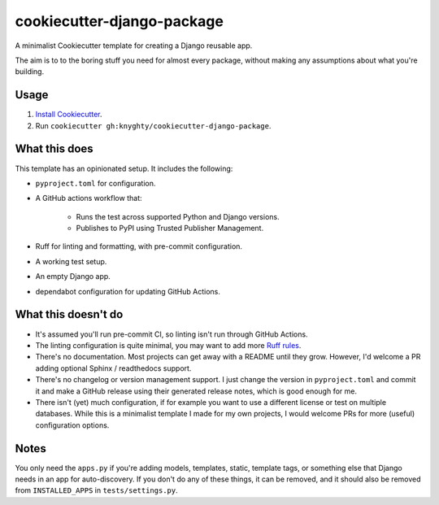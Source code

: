 ===========================
cookiecutter-django-package
===========================

A minimalist Cookiecutter template for creating a Django reusable app.

The aim is to to the boring stuff you need for almost every package,
without making any assumptions about what you're building.


Usage
=====

1. `Install Cookiecutter`_.
2. Run ``cookiecutter gh:knyghty/cookiecutter-django-package``.

What this does
==============

This template has an opinionated setup. It includes the following:

* ``pyproject.toml`` for configuration.
* A GitHub actions workflow that:

    * Runs the test across supported Python and Django versions.
    * Publishes to PyPI using Trusted Publisher Management.

* Ruff for linting and formatting, with pre-commit configuration.
* A working test setup.
* An empty Django app.
* dependabot configuration for updating GitHub Actions.

What this doesn't do
====================

- It's assumed you'll run pre-commit CI, so linting isn't run through GitHub Actions.
- The linting configuration is quite minimal, you may want to add more `Ruff rules`_.
- There's no documentation. Most projects can get away with a README until they grow.
  However, I'd welcome a PR adding optional Sphinx / readthedocs support.
- There's no changelog or version management support. I just change the version in
  ``pyproject.toml`` and commit it and make a GitHub release using their generated
  release notes, which is good enough for me.
- There isn't (yet) much configuration, if for example you want to use a different
  license or test on multiple databases. While this is a minimalist template I made
  for my own projects, I would welcome PRs for more (useful) configuration options.

Notes
=====

You only need the ``apps.py`` if you're adding models, templates, static, template tags,
or something else that Django needs in an app for auto-discovery. If you don't do
any of these things, it can be removed, and it should also be removed from
``INSTALLED_APPS`` in ``tests/settings.py``.

.. _Install Cookiecutter: https://cookiecutter.readthedocs.io/en/stable/installation.html
.. _Ruff rules: https://docs.astral.sh/ruff/rules/
